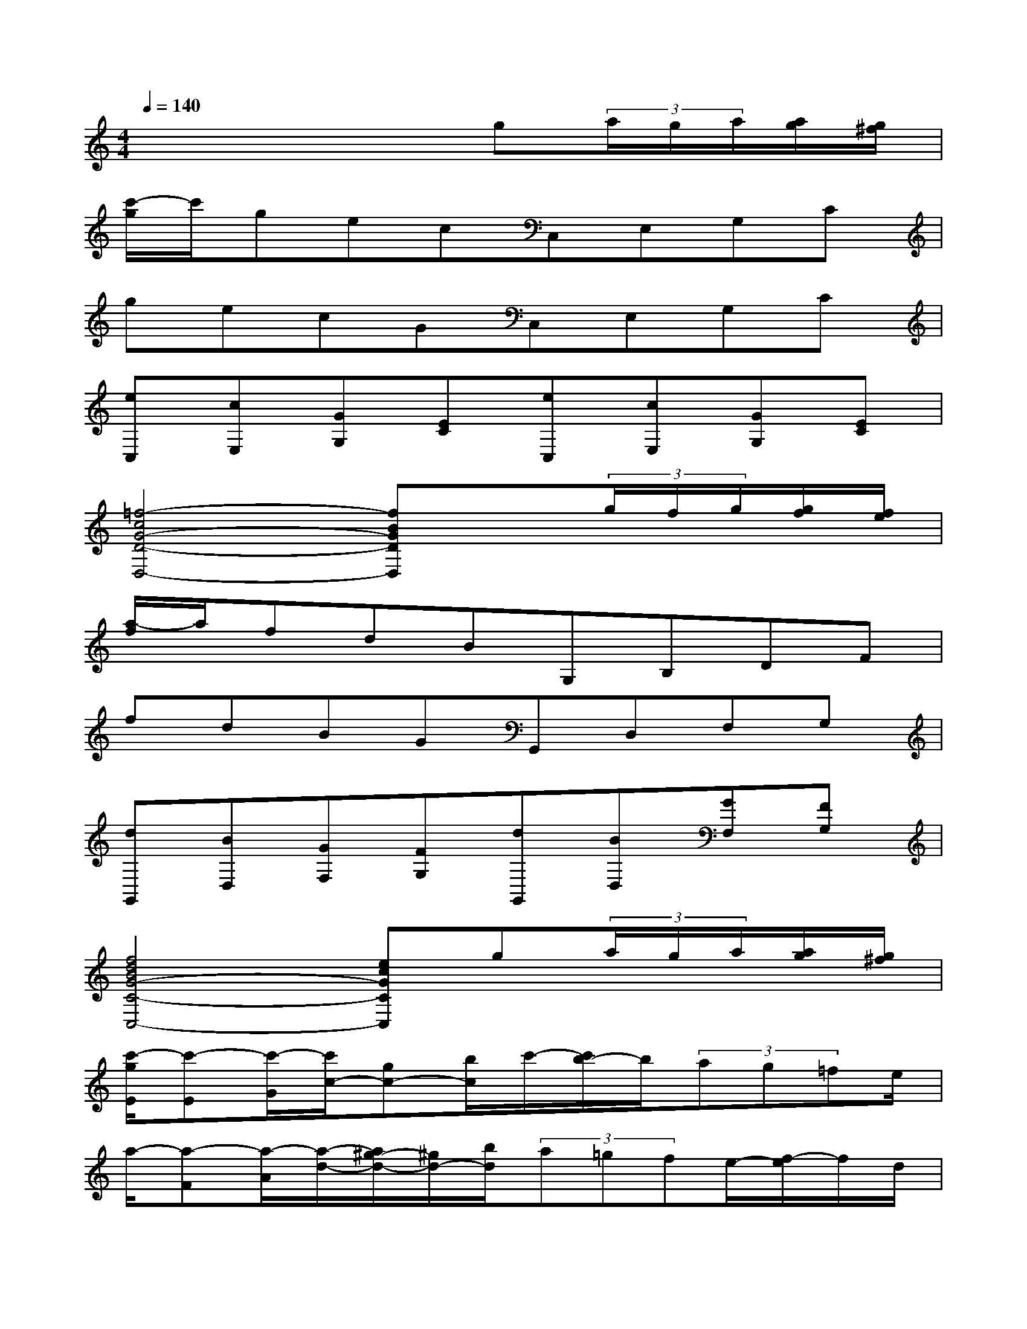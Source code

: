 X:1
T:
M:4/4
L:1/8
Q:1/4=140
K:C%0sharps
V:1
x4xg(3a/2g/2a/2[a/2g/2][g/2^f/2]|
[c'/2-g/2]c'/2gecC,E,G,C|
gecGC,E,G,C|
[eC,][cE,][GG,][EC][eC,][cE,][GG,][EC]|
[=f4-c4G4-D4-D,4-][fBGDD,]x(3g/2f/2g/2[g/2f/2][f/2e/2]|
[a/2-f/2]a/2fdBG,B,DF|
fdBGG,,D,F,G,|
[dG,,][BD,][GF,][FG,][dG,,][BD,][GF,][FG,]|
[f4d4B4G4-C4-C,4-][ecGCC,]g(3a/2g/2a/2[a/2g/2][g/2^f/2]|
[c'/2-g/2E/2][c'-E][c'/2-G/2][c'/2c/2-][gc-][b/2c/2]c'/2-[c'/2b/2-]b/2(3ag=fe/2|
a/2-[a-F][a/2-A/2][a/2-d/2-][a/2^g/2-d/2-][^g/2d/2-][b/2d/2](3a=gfe/2-[f/2-e/2]f/2d/2|
c/2-[c-G,][c/2-C/2][c/2E/2-][eE-][c/2E/2]B/2-[B-G,][B/2-D/2][B/2F/2-][dF-][g/2F/2]|
f/2-[f-C][f/2-E/2][f/2G/2-][eG-][f/2G/2](3^fg^g(3a^ab|
c'/2-[c'-E][c'/2-=G/2][c'/2c/2-][g/2-c/2-][b/2-g/2c/2-][b/2c/2](3c'b=a(3g=fe|
a/2-[a-F][a/2-A/2][a/2d/2-][^g/2-d/2-][b/2-^g/2d/2-][b/2d/2](3a=gf(3efd|
g/2-[g-G,][g/2-C/2][g/2E/2-][eE-][c/2E/2]f/2-[f-G,][f/2-D/2][f/2F/2-][dF-][B/2F/2]
